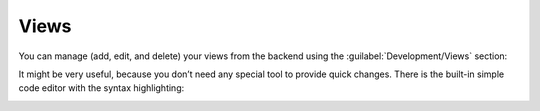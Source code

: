 ﻿Views
=====

You can manage (add, edit, and delete) your views from the backend using the :guilabel:`Development/Views` section:

.. image:: /images/fundamentals/development/views/1.png

It might be very useful, because you don’t need any special tool to provide quick changes.
There is the built-in simple code editor with the syntax highlighting:

.. image:: /images/fundamentals/development/views/2.png